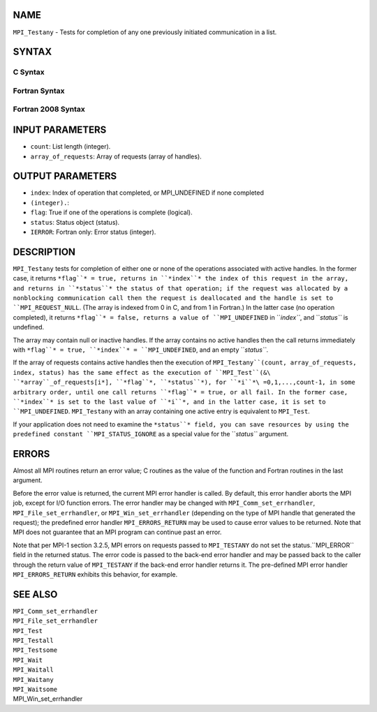 NAME
----

``MPI_Testany`` - Tests for completion of any one previously initiated
communication in a list.

SYNTAX
------

C Syntax
~~~~~~~~

.. code-block:: c
   :linenos:

   #include <mpi.h>
   int MPI_Testany(int count, MPI_Request array_of_requests[],
   	int *index, int *flag, MPI_Status *status)

Fortran Syntax
~~~~~~~~~~~~~~

.. code-block:: fortran
   :linenos:

   USE MPI
   ! or the older form: INCLUDE 'mpif.h'
   MPI_TESTANY(COUNT, ARRAY_OF_REQUESTS, INDEX, FLAG, STATUS, IERROR)
   	LOGICAL	FLAG
   	INTEGER	COUNT, ARRAY_OF_REQUESTS(*), INDEX
   	INTEGER	STATUS(MPI_STATUS_SIZE), IERROR

Fortran 2008 Syntax
~~~~~~~~~~~~~~~~~~~

.. code-block:: fortran
   :linenos:

   USE mpi_f08
   MPI_Testany(count, array_of_requests, index, flag, status, ierror)
   	INTEGER, INTENT(IN) :: count
   	TYPE(MPI_Request), INTENT(INOUT) :: array_of_requests(count)
   	INTEGER, INTENT(OUT) :: index
   	LOGICAL, INTENT(OUT) :: flag
   	TYPE(MPI_Status) :: status
   	INTEGER, OPTIONAL, INTENT(OUT) :: ierror

INPUT PARAMETERS
----------------

* ``count``: List length (integer).

* ``array_of_requests``: Array of requests (array of handles).

OUTPUT PARAMETERS
-----------------

* ``index``: Index of operation that completed, or MPI_UNDEFINED if none completed
* ``(integer).``: 
* ``flag``: True if one of the operations is complete (logical).

* ``status``: Status object (status).

* ``IERROR``: Fortran only: Error status (integer).

DESCRIPTION
-----------

``MPI_Testany`` tests for completion of either one or none of the operations
associated with active handles. In the former case, it returns ``*flag``* =
true, returns in ``*index``* the index of this request in the array, and
returns in ``*status``* the status of that operation; if the request was
allocated by a nonblocking communication call then the request is
deallocated and the handle is set to ``MPI_REQUEST_NULL``. (The array is
indexed from 0 in C, and from 1 in Fortran.) In the latter case (no
operation completed), it returns ``*flag``* = false, returns a value of
``MPI_UNDEFINED`` in ``*index``*, and ``*status``* is undefined.

The array may contain null or inactive handles. If the array contains no
active handles then the call returns immediately with ``*flag``* = true,
``*index``* = ``MPI_UNDEFINED``, and an empty ``*status``*.

If the array of requests contains active handles then the execution of
``MPI_Testany``(count, array_of_requests, index, status) has the same effect
as the execution of ``MPI_Test``(&\ ``*array``_of_requests[i*], ``*flag``*,
``*status``*), for ``*i``*\ =0,1,...,count-1, in some arbitrary order, until one
call returns ``*flag``* = true, or all fail. In the former case, ``*index``* is
set to the last value of ``*i``*, and in the latter case, it is set to
``MPI_UNDEFINED``. ``MPI_Testany`` with an array containing one active entry is
equivalent to ``MPI_Test``.

If your application does not need to examine the ``*status``* field, you can
save resources by using the predefined constant ``MPI_STATUS_IGNORE`` as a
special value for the ``*status``* argument.

ERRORS
------

Almost all MPI routines return an error value; C routines as the value
of the function and Fortran routines in the last argument.

Before the error value is returned, the current MPI error handler is
called. By default, this error handler aborts the MPI job, except for
I/O function errors. The error handler may be changed with
``MPI_Comm_set_errhandler``, ``MPI_File_set_errhandler``, or
``MPI_Win_set_errhandler`` (depending on the type of MPI handle that
generated the request); the predefined error handler ``MPI_ERRORS_RETURN``
may be used to cause error values to be returned. Note that MPI does not
guarantee that an MPI program can continue past an error.

Note that per MPI-1 section 3.2.5, MPI errors on requests passed to
``MPI_TESTANY`` do not set the status.``MPI_ERROR`` field in the returned
status. The error code is passed to the back-end error handler and may
be passed back to the caller through the return value of ``MPI_TESTANY`` if
the back-end error handler returns it. The pre-defined MPI error handler
``MPI_ERRORS_RETURN`` exhibits this behavior, for example.

SEE ALSO
--------

| ``MPI_Comm_set_errhandler``
| ``MPI_File_set_errhandler``
| ``MPI_Test``
| ``MPI_Testall``
| ``MPI_Testsome``
| ``MPI_Wait``
| ``MPI_Waitall``
| ``MPI_Waitany``
| ``MPI_Waitsome``
| MPI_Win_set_errhandler
